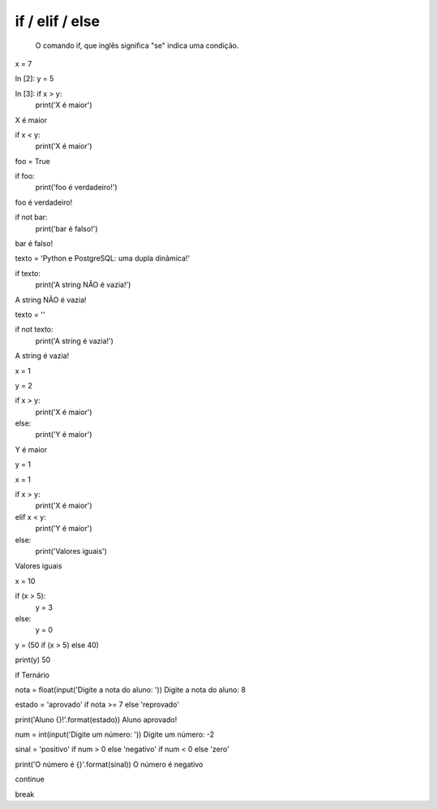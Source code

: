 if / elif / else
****************

	O comando if, que inglês significa "se" indica uma condição.


x = 7

In [2]: y = 5

In [3]: if x > y: 
    print('X é maior')
    
X é maior

if x < y: 
    print('X é maior')


foo = True

if foo:
    print('foo é verdadeiro!')
    
foo é verdadeiro!


if not bar:
    print('bar é falso!')
    
bar é falso!



texto = 'Python e PostgreSQL: uma dupla dinâmica!'

if texto:
    print('A string NÃO é vazia!')

A string NÃO é vazia!


texto = ''

if not texto:
    print('A string é vazia!')

A string é vazia!


x = 1

y = 2



if x > y:
    print('X é maior')
else:    
    print('Y é maior')
    
Y é maior

y = 1

x = 1

if x > y:
    print('X é maior')
elif x < y:    
    print('Y é maior')
else:    
    print('Valores iguais')
    
Valores iguais




x = 10

if (x > 5):
    y = 3
else:
    y = 0


y = (50 if (x > 5) else 40)

print(y)
50




if Ternário

nota = float(input('Digite a nota do aluno: '))
Digite a nota do aluno: 8

estado = 'aprovado' if nota >= 7 else 'reprovado'

print('Aluno {}!'.format(estado))
Aluno aprovado!




num = int(input('Digite um número: '))
Digite um número: -2

sinal = 'positivo' if num > 0 else 'negativo' if num < 0 else 'zero'

print('O número é {}'.format(sinal))
O número é negativo




continue


break
